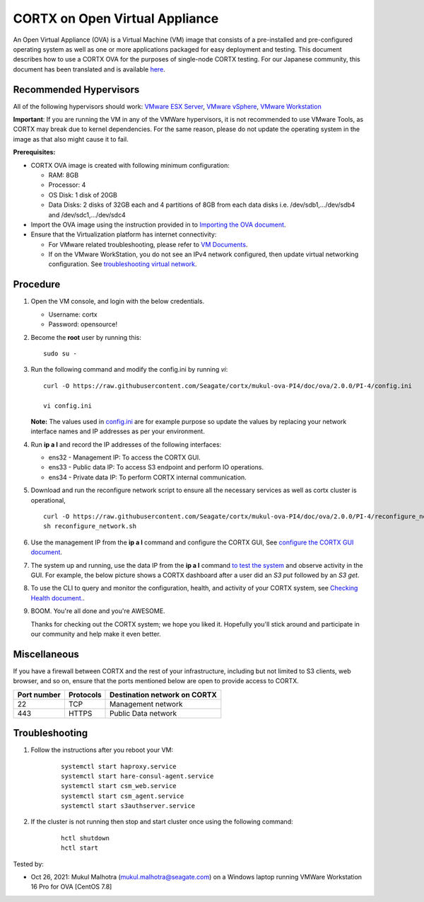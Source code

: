 
================================
CORTX on Open Virtual Appliance
================================
An Open Virtual Appliance (OVA) is a Virtual Machine (VM) image that consists of a pre-installed and pre-configured operating system as well as one or more applications packaged for easy deployment and testing.  This document describes how to use a CORTX OVA for the purposes of single-node CORTX testing. 
For our Japanese community, this document has been translated and is available `here <https://qiita.com/Taroi_Japanista/items/0ac03f55dce3f7433adf>`_.

***********************
Recommended Hypervisors
***********************
All of the following hypervisors should work: `VMware ESX Server <https://www.vmware.com/products/esxi-and-esx.html>`_,
`VMware vSphere <https://www.vmware.com/products/vsphere.html>`_,
`VMware Workstation <https://www.vmware.com/products/workstation-pro.html>`_

**Important**: If you are running the VM in any of the VMWare hypervisors, it is not recommended to use VMware Tools, as CORTX may break due to kernel dependencies. For the same reason, please do not update the operating system in the image as that also might cause it to fail.

**Prerequisites:**

- CORTX OVA image is created with following minimum configuration:

  - RAM: 8GB
  - Processor: 4
  - OS Disk: 1 disk of 20GB
  - Data Disks: 2 disks of 32GB each and 4 partitions of 8GB from each data disks i.e. /dev/sdb1,.../dev/sdb4 and /dev/sdc1,.../dev/sdc4

- Import the OVA image using the instruction provided in  to `Importing the OVA document <https://github.com/Seagate/cortx/blob/main/doc/Importing_OVA_File.rst>`_.
- Ensure that the Virtualization platform has internet connectivity:
   
  - For VMware related troubleshooting, please refer to `VM Documents <https://docs.vmware.com/en/VMware-vSphere/index.html>`_. 
  - If on the VMware WorkStation, you do not see an IPv4 network configured, then update virtual networking configuration. See `troubleshooting virtual network <https://github.com/Seagate/cortx/blob/main/doc/troubleshoot_virtual_network.rst>`_.

**********
Procedure
**********

#. Open the VM console, and login with the below credentials.

   * Username: cortx 
   * Password: opensource!
  
#. Become the **root** user by running this:
   
   ::
   
       sudo su -
   
#. Run the following command and modify the config.ini by running `vi`:

   ::

       curl -O https://raw.githubusercontent.com/Seagate/cortx/mukul-ova-PI4/doc/ova/2.0.0/PI-4/config.ini
       
       vi config.ini

   **Note:** The values used in `config.ini <https://raw.githubusercontent.com/Seagate/cortx/mukul-ova-PI4/doc/ova/2.0.0/PI-4/config.ini>`_ are for example purpose so update the values by replacing your network interface names and IP addresses as per your environment.

#. Run **ip a l** and record the IP addresses of the following interfaces:

   * ens32 - Management IP: To access the CORTX GUI.
   * ens33 - Public data IP: To access S3 endpoint and perform IO operations.
   * ens34 - Private data IP: To perform CORTX internal communication.

   .. image:: https://github.com/Seagate/cortx/blob/main/doc/images/104networks.png
   
#. Download and run the reconfigure network script to ensure all the necessary services as well as cortx cluster is operational,

   ::

       curl -O https://raw.githubusercontent.com/Seagate/cortx/mukul-ova-PI4/doc/ova/2.0.0/PI-4/reconfigure_network.sh
       sh reconfigure_network.sh
    
#. Use the management IP from the **ip a l** command and configure the CORTX GUI, See `configure the CORTX GUI document <https://github.com/Seagate/cortx/blob/mukul-ova-PI4/doc/Preboarding_and_Onboarding.rst>`_. 

#. The system up and running, use the data IP from the **ip a l** command `to test the system <https://github.com/Seagate/cortx/blob/main/doc/Performing_IO_Operations_Using_S3Client.rst>`_ and observe activity in the GUI. For example, the below picture shows a CORTX dashboard after a user did an *S3 put* followed by an *S3 get*.

   .. image:: https://github.com/Seagate/cortx/blob/main/doc/images/dashboard_read_write.png

#. To use the CLI to query and monitor the configuration, health, and activity of your CORTX system, see `Checking Health document. <https://github.com/Seagate/cortx/blob/main/doc/checking_health.rst>`_.

#. BOOM. You're all done and you're AWESOME. 

   Thanks for checking out the CORTX system; we hope you liked it. Hopefully you'll stick around and participate in our community and help make it even better.

 
*************
Miscellaneous
*************

If you have a firewall between CORTX and the rest of your infrastructure, including but not limited to S3 clients, web browser, and so on, ensure that the ports mentioned below are open to provide access to CORTX.
  
+----------------------+-------------------+---------------------------------------------+
|    **Port number**   |   **Protocols**   |   **Destination network on CORTX**          |
+----------------------+-------------------+---------------------------------------------+
|         22           |        TCP        |              Management network             |
+----------------------+-------------------+---------------------------------------------+
|         443          |       HTTPS       |             Public Data network             |
+----------------------+-------------------+---------------------------------------------+


***************
Troubleshooting
***************

#. Follow the instructions after you reboot your VM:
   
     ::
   
        systemctl start haproxy.service
        systemctl start hare-consul-agent.service
        systemctl start csm_web.service
        systemctl start csm_agent.service
        systemctl start s3authserver.service

#. If the cluster is not running then stop and start cluster once using the following command:

     ::

        hctl shutdown
        hctl start





Tested by:

- Oct 26, 2021: Mukul Malhotra (mukul.malhotra@seagate.com) on a Windows laptop running VMWare Workstation 16 Pro for OVA [CentOS 7.8]
